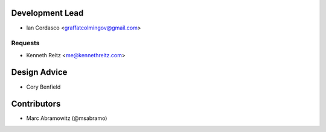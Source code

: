 Development Lead
----------------

- Ian Cordasco <graffatcolmingov@gmail.com>

Requests
````````

- Kenneth Reitz <me@kennethreitz.com>

Design Advice
-------------

- Cory Benfield

Contributors
------------

- Marc Abramowitz (@msabramo)
